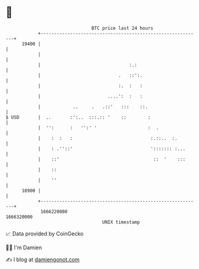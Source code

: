 * 👋

#+begin_example
                                   BTC price last 24 hours                    
               +------------------------------------------------------------+ 
         19400 |                                                            | 
               |                                                            | 
               |                                 :.:                        | 
               |                             .   ::':.                      | 
               |                             :.  :   :                      | 
               |                         ....':  :   :                      | 
               |            ..     .   .::'   :::    ::.                    | 
   $ USD       |  ..       :':..  :::.:: '    ::        :                   | 
               |  '':      :   '':' '                   :  .                | 
               |    :  :   :                             :.::..  :.         | 
               |    : .''::'                             '::::::: :...      | 
               |    ::'                                   ::  '    :::      | 
               |    ::                                                      | 
               |    ''                                                      | 
         18900 |                                                            | 
               +------------------------------------------------------------+ 
                1666220000                                        1666320000  
                                       UNIX timestamp                         
#+end_example
📈 Data provided by CoinGecko

🧑‍💻 I'm Damien

✍️ I blog at [[https://www.damiengonot.com][damiengonot.com]]
